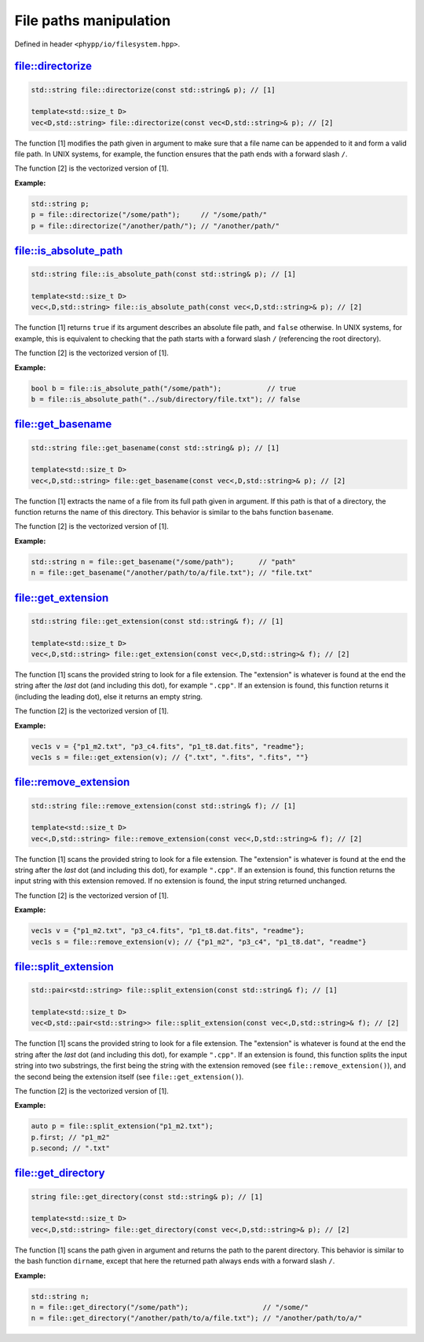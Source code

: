 File paths manipulation
=======================

Defined in header ``<phypp/io/filesystem.hpp>``.

file::directorize
-----------------

.. code-block:: c++

    std::string file::directorize(const std::string& p); // [1]

    template<std::size_t D>
    vec<D,std::string> file::directorize(const vec<D,std::string>& p); // [2]

The function [1] modifies the path given in argument to make sure that a file name can be appended to it and form a valid file path. In UNIX systems, for example, the function ensures that the path ends with a forward slash ``/``.

The function [2] is the vectorized version of [1].

**Example:**

.. code-block:: c++

    std::string p;
    p = file::directorize("/some/path");     // "/some/path/"
    p = file::directorize("/another/path/"); // "/another/path/"


file::is_absolute_path
----------------------

.. code-block:: c++

    std::string file::is_absolute_path(const std::string& p); // [1]

    template<std::size_t D>
    vec<,D,std::string> file::is_absolute_path(const vec<,D,std::string>& p); // [2]

The function [1] returns ``true`` if its argument describes an absolute file path, and ``false`` otherwise. In UNIX systems, for example, this is equivalent to checking that the path starts with a forward slash ``/`` (referencing the root directory).

The function [2] is the vectorized version of [1].

**Example:**

.. code-block:: c++

    bool b = file::is_absolute_path("/some/path");           // true
    b = file::is_absolute_path("../sub/directory/file.txt"); // false


file::get_basename
------------------

.. code-block:: c++

    std::string file::get_basename(const std::string& p); // [1]

    template<std::size_t D>
    vec<,D,std::string> file::get_basename(const vec<,D,std::string>& p); // [2]

The function [1] extracts the name of a file from its full path given in argument. If this path is that of a directory, the function returns the name of this directory. This behavior is similar to the bahs function ``basename``.

The function [2] is the vectorized version of [1].

**Example:**

.. code-block:: c++

    std::string n = file::get_basename("/some/path");      // "path"
    n = file::get_basename("/another/path/to/a/file.txt"); // "file.txt"


file::get_extension
-------------------

.. code-block:: c++

    std::string file::get_extension(const std::string& f); // [1]

    template<std::size_t D>
    vec<,D,std::string> file::get_extension(const vec<,D,std::string>& f); // [2]

The function [1] scans the provided string to look for a file extension. The "extension" is whatever is found at the end the string after the *last* dot (and including this dot), for example ``".cpp"``. If an extension is found, this function returns it (including the leading dot), else it returns an empty string.

The function [2] is the vectorized version of [1].

**Example:**

.. code-block:: c++

    vec1s v = {"p1_m2.txt", "p3_c4.fits", "p1_t8.dat.fits", "readme"};
    vec1s s = file::get_extension(v); // {".txt", ".fits", ".fits", ""}


file::remove_extension
----------------------

.. code-block:: c++

    std::string file::remove_extension(const std::string& f); // [1]

    template<std::size_t D>
    vec<,D,std::string> file::remove_extension(const vec<,D,std::string>& f); // [2]

The function [1] scans the provided string to look for a file extension. The "extension" is whatever is found at the end the string after the *last* dot (and including this dot), for example ``".cpp"``. If an extension is found, this function returns the input string with this extension removed. If no extension is found, the input string returned unchanged.

The function [2] is the vectorized version of [1].

**Example:**

.. code-block:: c++

    vec1s v = {"p1_m2.txt", "p3_c4.fits", "p1_t8.dat.fits", "readme"};
    vec1s s = file::remove_extension(v); // {"p1_m2", "p3_c4", "p1_t8.dat", "readme"}


file::split_extension
---------------------

.. code-block:: c++

    std::pair<std::string> file::split_extension(const std::string& f); // [1]

    template<std::size_t D>
    vec<D,std::pair<std::string>> file::split_extension(const vec<,D,std::string>& f); // [2]

The function [1] scans the provided string to look for a file extension. The "extension" is whatever is found at the end the string after the *last* dot (and including this dot), for example ``".cpp"``. If an extension is found, this function splits the input string into two substrings, the first being the string with the extension removed (see ``file::remove_extension()``), and the second being the extension itself (see ``file::get_extension()``).

The function [2] is the vectorized version of [1].

**Example:**

.. code-block:: c++

    auto p = file::split_extension("p1_m2.txt");
    p.first; // "p1_m2"
    p.second; // ".txt"


file::get_directory
-------------------

.. code-block:: c++

    string file::get_directory(const std::string& p); // [1]

    template<std::size_t D>
    vec<,D,std::string> file::get_directory(const vec<,D,std::string>& p); // [2]

The function [1] scans the path given in argument and returns the path to the parent directory. This behavior is similar to the bash function ``dirname``, except that here the returned path always ends with a forward slash ``/``.

**Example:**

.. code-block:: c++

    std::string n;
    n = file::get_directory("/some/path");                  // "/some/"
    n = file::get_directory("/another/path/to/a/file.txt"); // "/another/path/to/a/"
